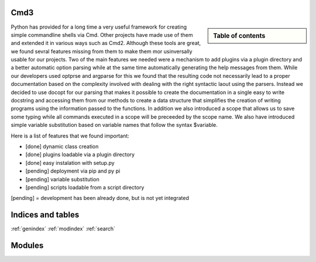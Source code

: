 .. raw:: html

 <a href="https://github.com/futuregrid/flask_cm"
     class="visible-desktop"><img
    style="position: absolute; top: 40px; right: 0; border: 0;"
    src="https://s3.amazonaws.com/github/ribbons/forkme_right_gray_6d6d6d.png"
    alt="Fork me on GitHub"></a>


.. raw: html

  <div class="hero-unit">
  <h1>Hello, world!</h1>
  <p>This is a template for a simple marketing or informational website. It includes a large callout called the hero unit and three supporting pieces of content. Use it as a starting point to create something more unique.</p>
  <p><a href="#" class="btn btn-primary btn-large">Learn more &raquo;</a></p>
  </div>



Cmd3
======================================================================

.. sidebar:: Table of contents

  .. toctree::
     :maxdepth: -1

     contact

Python has provided for a long time a very useful framework for
creating simple commandline shells via Cmd. Other projects have made
use of them and extended it in various ways such as Cmd2. Although
these tools are great, we found sevral features missing from them to
make them mor usinversally usable for our projects. Two of the main
features we needed were a mechanism to add plugins via a plugin
directory and a better automatic option parsing while at the same time
automatically generating the help messages from them. While our
developers used optprse and argparse for this we found that the
resulting code not necessarily lead to a proper documentation based on
the complexity involved with dealing with the right syntactic laout
using the parsers. Instead we decided to use docopt for our parsing
that makes it possible to create the documentation in a single easy to
write docstring and accessing them from our methods to create a data
structure that simplifies the creation of writing programs using the
information passed to the functions. In addition we also introduced a
scope that allows us to save some typing while all commands executed
in a scope will be preceeded by the scope name. We also have
introduced simple variable substitution based on variable names that
follow the syntax $variable.

Here is a list of features that we found important:

* [done] dynamic class creation 
* [done] plugins loadable via a plugin directory 
* [done] easy instalation with setup.py
* [pending] deployment via pip and py pi
* [pending] variable substitution
* [pending] scripts loadable from a script directory

[pending] = development has been already done, but is not yet integrated



   
Indices and tables
======================================================================

:ref:`genindex`
:ref:`modindex`
:ref:`search`

Modules
======================================================================
